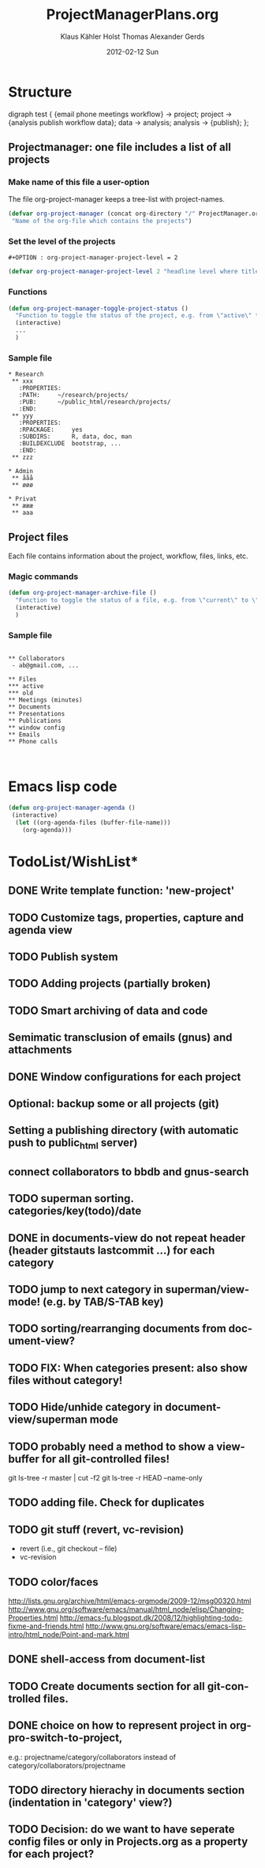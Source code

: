 #+TITLE:     ProjectManagerPlans.org
#+AUTHOR:    Klaus Kähler Holst Thomas Alexander Gerds
#+EMAIL:     kkho@sund.ku.dk, tagteam@sund.ku.dk
#+DATE:      2012-02-12 Sun
#+DESCRIPTION:
#+KEYWORDS:
#+LANGUAGE:  en
#+OPTIONS:   H:3 num:t toc:t \n:nil @:t ::t |:t ^:t -:t f:t *:t <:t
#+OPTIONS:   TeX:t LaTeX:t skip:nil d:nil todo:t pri:nil tags:not-in-toc
#+INFOJS_OPT: view:nil toc:nil ltoc:t mouse:underline buttons:0 path:http://orgmode.org/org-info.js
#+EXPORT_SELECT_TAGS: export
#+EXPORT_EXCLUDE_TAGS: noexport
#+LINK_UP:   
#+LINK_HOME: 
#+XSLT:

* Structure
#+begin_dot out.png -Tpng
digraph test {
{email phone meetings workflow} -> project;
project -> {analysis publish workflow data};
data -> analysis;
analysis -> {publish};
};
#+end_dot

** Projectmanager: one file includes a list of all projects

*** Make name of this file a user-option
    
The file org-project-manager keeps a tree-list with project-names.

#+BEGIN_SRC emacs-lisp
(defvar org-project-manager (concat org-directory "/" ProjectManager.org)
 "Name of the org-file which contains the projects")
#+END_SRC

*** Set the level of the projects

#+BEGIN_EXAMPLE
#+OPTION : org-project-manager-project-level = 2
#+END_EXAMPLE


#+BEGIN_SRC emacs-lisp
(defvar org-project-manager-project-level 2 "headline level where titles are project names ")
#+END_SRC

*** Functions

#+BEGIN_SRC emacs-lisp
    (defun org-project-manager-toggle-project-status ()
      "Function to toggle the status of the project, e.g. from \"active\" to \"waiting\" to \"done\""
      (interactive)
      ...
      )
#+END_SRC

*** Sample file
    
#+BEGIN_EXAMPLE
 * Research
  ** xxx
    :PROPERTIES:
    :PATH:     ~/research/projects/
    :PUB:      ~/public_html/research/projects/
    :END:
  ** yyy
    :PROPERTIES:
    :RPACKAGE:     yes
    :SUBDIRS:      R, data, doc, man
    :BUILDEXCLUDE  bootstrap, ...
    :END:
  ** zzz

 * Admin
  ** ååå
  ** øøø
 
 * Privat
  ** æææ
  ** aaa
#+END_EXAMPLE     

** Project files

Each file contains information about the project, workflow, files, links, etc.
   
*** Magic commands
#+BEGIN_SRC emacs-lisp
  (defun org-project-manager-archive-file ()
    "Function to toggle the status of a file, e.g. from \"current\" to \"old\" to \"do-not-touch-this-was-used-to-generate-results-for-a-publication\""
    (interactive)
    )
#+END_SRC

*** Sample file

#+BEGIN_EXAMPLE

** Collaborators
 - ab@gmail.com, ...

** Files 
*** active
*** old
** Meetings (minutes)    
** Documents
** Presentations
** Publications
** window config
** Emails 
** Phone calls


#+END_EXAMPLE

* Emacs lisp code
#+BEGIN_SRC emacs-lisp
  (defun org-project-manager-agenda ()
   (interactive)
    (let ((org-agenda-files (buffer-file-name)))
      (org-agenda)))
#+END_SRC

#+RESULTS:
: org-project-manager-agenda

* TodoList/WishList*
** DONE Write template function: 'new-project'
  CLOSED: [2012-10-07 Sun 09:44]
** TODO Customize tags, properties, capture and agenda view
** TODO Publish system
** TODO Adding projects (partially broken)
** TODO Smart archiving of data and code
** Semimatic transclusion of emails (gnus) and attachments
** DONE Window configurations for each project
   CLOSED: [2012-10-07 Sun 09:44]
** Optional: backup some or all projects (git)
** Setting a publishing directory (with automatic push to public_html server) 
** connect collaborators to bbdb and gnus-search
** TODO superman sorting. categories/key(todo)/date
** DONE in documents-view do not repeat header (header gitstauts lastcommit ...) for each category
** TODO jump to next category in superman/view-mode! (e.g. by TAB/S-TAB key)
** TODO sorting/rearranging documents from document-view?
** TODO FIX: When categories present: also show files without category!
** TODO Hide/unhide category in document-view/superman mode
** TODO probably need a method to show a view-buffer for all git-controlled files!
  git ls-tree -r master | cut -f2
  git ls-tree -r HEAD --name-only
** TODO adding file. Check for duplicates
** TODO git stuff (revert, vc-revision)
  - revert (i.e., git checkout -- file)
  - vc-revision
** TODO color/faces
  http://lists.gnu.org/archive/html/emacs-orgmode/2009-12/msg00320.html
  http://www.gnu.org/software/emacs/manual/html_node/elisp/Changing-Properties.html
  http://emacs-fu.blogspot.dk/2008/12/highlighting-todo-fixme-and-friends.html
  http://www.gnu.org/software/emacs/emacs-lisp-intro/html_node/Point-and-mark.html
** DONE shell-access from document-list
** TODO Create documents section for all git-controlled files.
** DONE choice on how to represent project in org-pro-switch-to-project,
  e.g.: projectname/category/collaborators instead of category/collaborators/projectname
** TODO directory hierachy in documents section (indentation in 'category' view?)
** TODO Decision: do we want to have seperate config files or only in Projects.org as a property for each project?
